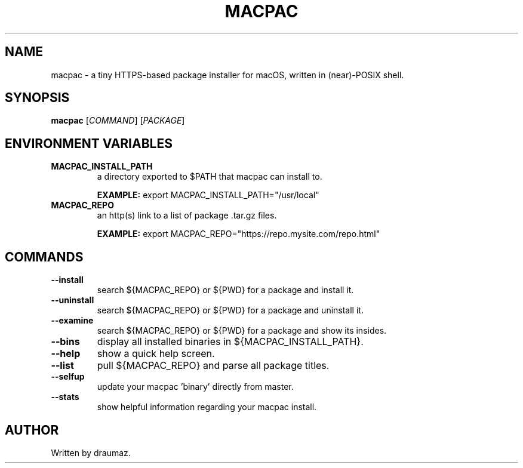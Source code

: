 .TH MACPAC "1" "November 2023" "macpac 0.2.3" "User Manual"

.SH NAME
macpac \- a tiny HTTPS-based package installer for macOS, written in (near)-POSIX shell.

.SH SYNOPSIS
.B macpac
[\fI\,COMMAND\/\fR] [\fI\,PACKAGE\/\fR]

.SH ENVIRONMENT VARIABLES
.TP
\fB\/MACPAC_INSTALL_PATH\fR
a directory exported to $PATH that macpac can install to.

\fB\/EXAMPLE:\fR export MACPAC_INSTALL_PATH="/usr/local"
.TP
\fB\/MACPAC_REPO\fR
an http(s) link to a list of package .tar.gz files.

\fB\/EXAMPLE:\fR export MACPAC_REPO="https://repo.mysite.com/repo.html"

.SH COMMANDS

.TP
\fB\/--install\fR
search ${MACPAC_REPO} or ${PWD} for a package and install it.

.TP
\fB\/--uninstall\fR
search ${MACPAC_REPO} or ${PWD} for a package and uninstall it.

.TP
\fB\/--examine\fR
search ${MACPAC_REPO} or ${PWD} for a package and show its insides.

.TP
\fB\/--bins \fR
display all installed binaries in ${MACPAC_INSTALL_PATH}.

.TP
\fB\/--help \fR
show a quick help screen.

.TP
\fB\/--list \fR
pull ${MACPAC_REPO} and parse all package titles.

.TP
\fB\/--selfup\fR
update your macpac 'binary' directly from master.

.TP
\fB\/--stats\fR
show helpful information regarding your macpac install.

.SH AUTHOR
Written by draumaz.
